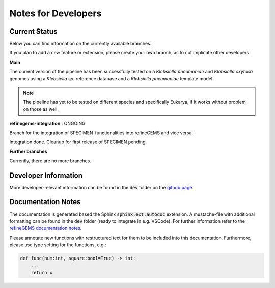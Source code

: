 Notes for Developers
=====================

Current Status
--------------
Below you can find information on the currently available branches.

If you plan to add a new feature or extension, please create your own branch, as to not implicate other
developers.

**Main** 

The current version of the pipeline has been successfully tested on a *Klebsiella pneumoniae* and *Klebsiella oxytoca* genomes using
a *Klebsiella sp.* reference database and a *Klebsiella pneumoniae* template model.

.. note::

    The pipeline has yet to be tested on different species and specifically Eukarya, if it works without problem on those as well.

**refinegems-integration** : ONGOING

Branch for the integration of SPECIMEN-functionalities into refineGEMS and vice versa.

Integration done. Cleanup for first release of SPECIMEN pending

**Further branches**

Currently, there are no more branches.

Developer Information
---------------------

More developer-relevant information can be found in the :code:`dev` folder on the `github page <https://github.com/draeger-lab/SPECIMEN>`__.

Documentation Notes
-------------------
The documentation is generated based the Sphinx :code:`sphinx.ext.autodoc` extension.
A mustache-file with additional formatting can be found in the :code:`dev` folder (ready to integrate in e.g. VSCode). 
For further information refer to the `refineGEMS documentation notes <https://refinegems.readthedocs.io/en/latest/development.html>`__.

Please annotate new functions with restructured text for them to be included into this documentation.
Furthermore, please use type setting for the functions, e.g.:

.. code-block:: python

    def func(num:int, square:bool=True) -> int:
        ...
        return x